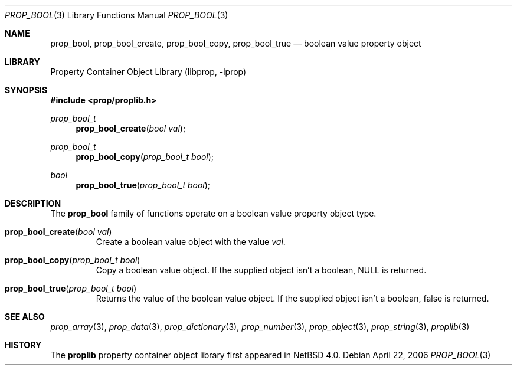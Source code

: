 .\"	$NetBSD$
.\"
.\" Copyright (c) 2006 The NetBSD Foundation, Inc.
.\" All rights reserved.
.\"
.\" This code is derived from software contributed to The NetBSD Foundation
.\" by Jason R. Thorpe.
.\"
.\" Redistribution and use in source and binary forms, with or without
.\" modification, are permitted provided that the following conditions
.\" are met:
.\" 1. Redistributions of source code must retain the above copyright
.\" notice, this list of conditions and the following disclaimer.
.\" 2. Redistributions in binary form must reproduce the above copyright
.\" notice, this list of conditions and the following disclaimer in the
.\" documentation and/or other materials provided with the distribution.
.\"
.\" THIS SOFTWARE IS PROVIDED BY THE NETBSD FOUNDATION, INC. AND CONTRIBUTORS
.\" ``AS IS'' AND ANY EXPRESS OR IMPLIED WARRANTIES, INCLUDING, BUT NOT LIMITED
.\" TO, THE IMPLIED WARRANTIES OF MERCHANTABILITY AND FITNESS FOR A PARTICULAR
.\" PURPOSE ARE DISCLAIMED.  IN NO EVENT SHALL THE FOUNDATION OR CONTRIBUTORS
.\" BE LIABLE FOR ANY DIRECT, INDIRECT, INCIDENTAL, SPECIAL, EXEMPLARY, OR
.\" CONSEQUENTIAL DAMAGES (INCLUDING, BUT NOT LIMITED TO, PROCUREMENT OF
.\" SUBSTITUTE GOODS OR SERVICES; LOSS OF USE, DATA, OR PROFITS; OR BUSINESS
.\" INTERRUPTION) HOWEVER CAUSED AND ON ANY THEORY OF LIABILITY, WHETHER IN
.\" CONTRACT, STRICT LIABILITY, OR TORT (INCLUDING NEGLIGENCE OR OTHERWISE)
.\" ARISING IN ANY WAY OUT OF THE USE OF THIS SOFTWARE, EVEN IF ADVISED OF THE
.\" POSSIBILITY OF SUCH DAMAGE.
.\"
.Dd April 22, 2006
.Dt PROP_BOOL 3
.Os
.Sh NAME
.Nm prop_bool ,
.Nm prop_bool_create ,
.Nm prop_bool_copy ,
.Nm prop_bool_true
.Nd boolean value property object
.Sh LIBRARY
.Lb libprop
.Sh SYNOPSIS
.In prop/proplib.h
.\"
.Ft prop_bool_t
.Fn prop_bool_create "bool val"
.Ft prop_bool_t
.Fn prop_bool_copy "prop_bool_t bool"
.\"
.Ft bool
.Fn prop_bool_true "prop_bool_t bool"
.Sh DESCRIPTION
The
.Nm prop_bool
family of functions operate on a boolean value property object type.
.Bl -tag -width "xxxxx"
.It Fn prop_bool_create "bool val"
Create a boolean value object with the value
.Fa val .
.It Fn prop_bool_copy "prop_bool_t bool"
Copy a boolean value object.
If the supplied object isn't a boolean,
.Dv NULL
is returned.
.It Fn prop_bool_true "prop_bool_t bool"
Returns the value of the boolean value object.
If the supplied object isn't a boolean,
.Dv false
is returned.
.El
.Sh SEE ALSO
.Xr prop_array 3 ,
.Xr prop_data 3 ,
.Xr prop_dictionary 3 ,
.Xr prop_number 3 ,
.Xr prop_object 3 ,
.Xr prop_string 3 ,
.Xr proplib 3
.Sh HISTORY
The
.Nm proplib
property container object library first appeared in
.Nx 4.0 .
